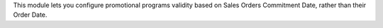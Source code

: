 This module lets you configure promotional programs validity based on Sales Orders
Commitment Date, rather than their Order Date.
